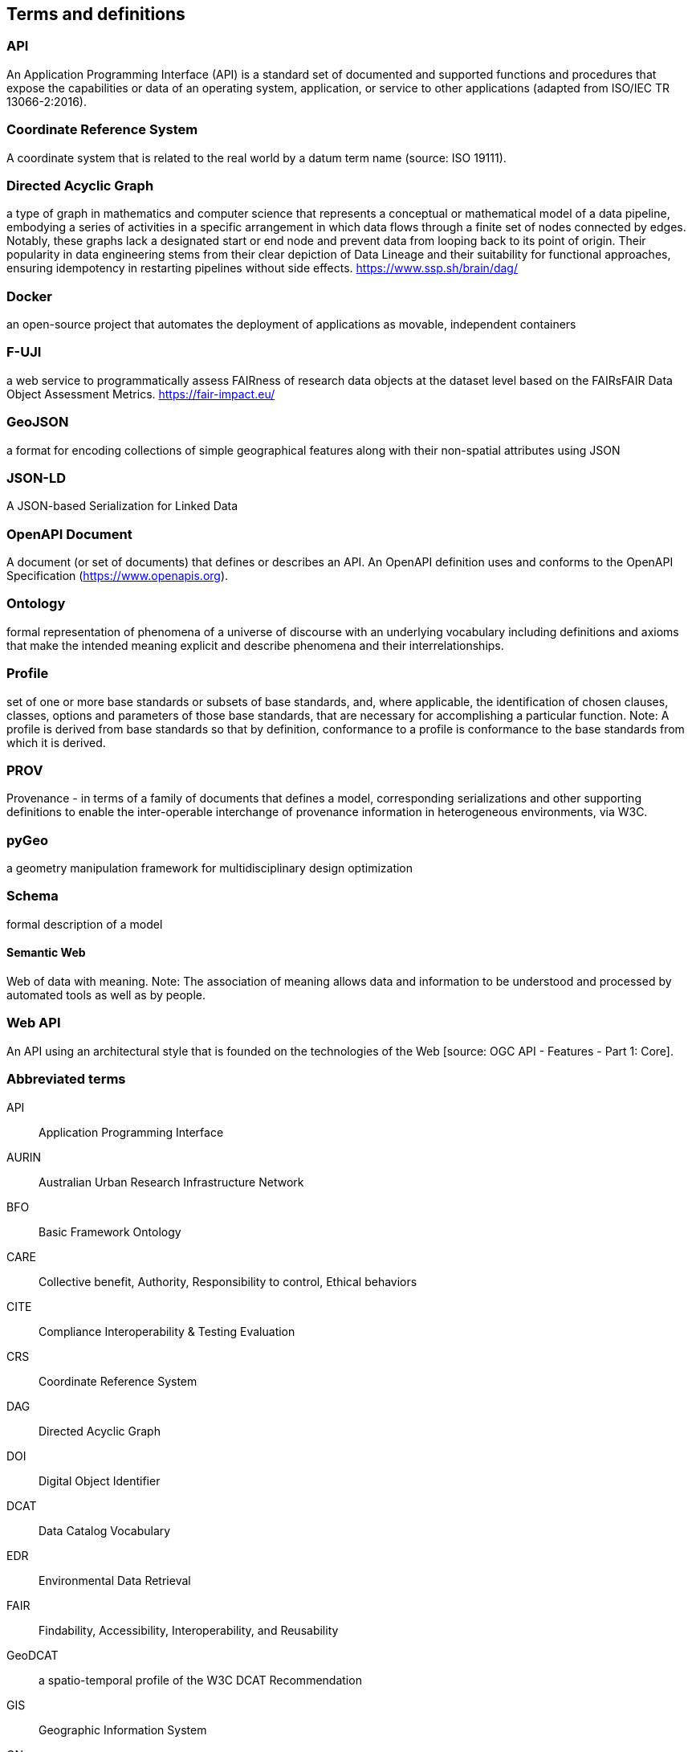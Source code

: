 
== Terms and definitions

=== API

An Application Programming Interface (API) is a standard set of documented and supported functions and procedures that expose the capabilities or data of an operating system, application, or service to other applications (adapted from ISO/IEC TR 13066-2:2016).

=== Coordinate Reference System

A coordinate system that is related to the real world by a datum term name (source: ISO 19111).

=== Directed Acyclic Graph

a type of graph in mathematics and computer science that represents a conceptual or mathematical model of a data pipeline, embodying a series of activities in a specific arrangement in which data flows through a finite set of nodes connected by edges. Notably, these graphs lack a designated start or end node and prevent data from looping back to its point of origin. Their popularity in data engineering stems from their clear depiction of Data Lineage and their suitability for functional approaches, ensuring idempotency in restarting pipelines without side effects. https://www.ssp.sh/brain/dag/

=== Docker

an open-source project that automates the deployment of applications as movable, independent containers 

=== F-UJI

a web service to programmatically assess FAIRness of research data objects at the dataset level based on the FAIRsFAIR Data Object Assessment Metrics. https://fair-impact.eu/

=== GeoJSON

a format for encoding collections of simple geographical features along with their non-spatial attributes using JSON

=== JSON-LD

A JSON-based Serialization for Linked Data

=== OpenAPI Document

A document (or set of documents) that defines or describes an API. An OpenAPI definition uses and conforms to the OpenAPI Specification (https://www.openapis.org).

=== Ontology

formal representation of phenomena of a universe of discourse with an underlying vocabulary including definitions and axioms that make the intended meaning explicit and describe phenomena and their interrelationships.

=== Profile

set of one or more base standards or subsets of base standards, and, where applicable, the identification of chosen clauses, classes, options and parameters of those base standards, that are necessary for accomplishing a particular function.  Note: A profile is derived from base standards so that by definition, conformance to a profile is conformance to the base standards from which it is derived.

=== PROV 

Provenance - in terms of a family of documents that defines a model, corresponding serializations and other supporting definitions to enable the inter-operable interchange of provenance information in heterogeneous environments, via W3C.

=== pyGeo

a geometry manipulation framework for multidisciplinary design optimization

=== Schema

formal description of a model

==== Semantic Web

Web of data with meaning. Note: The association of meaning allows data and information to be understood and processed by automated tools as well as by people.

=== Web API

An API using an architectural style that is founded on the technologies of the Web [source: OGC API - Features - Part 1: Core].


=== Abbreviated terms

API:: Application Programming Interface
AURIN:: Australian Urban Research Infrastructure Network 
BFO:: Basic Framework Ontology
CARE:: Collective benefit, Authority, Responsibility to control, Ethical behaviors
CITE:: Compliance Interoperability & Testing Evaluation
CRS:: Coordinate Reference System
DAG:: Directed Acyclic Graph
DOI:: Digital Object Identifier
DCAT:: Data Catalog Vocabulary
EDR:: Environmental Data Retrieval
FAIR:: Findability, Accessibility, Interoperability, and Reusability
GeoDCAT:: a spatio-temporal profile of the W3C DCAT Recommendation
GIS:: Geographic Information System
GN:: GeoNetwork
JSON:: JavaScript Object Notation
ICSM:: Intergovernmental Committee on Surveying and Mapping
ISO:: International Organization for Standardization
NCRIS:: National Collaborative Research Infrastructure Strategy
NFDI:: National Research Data infrastructure
OGC:: Open Geospatial Consortium
ORCID:: Open Researcher and Contributor ID
OWL:: Web Ontology Language
OWS:: OGC Web Services
PROV:: Provenance family of documents
PROV-O:: PROV Ontology
RDF:: Resource Description Framework
REST:: Representational State Transfer
SHACL:: Shapes Constraint Language
STAC:: Spatial Temporal Asset Catalog
TC 211:: ISO Technical Committee 211 - Geographic information/Geomatics
TEAM:: Test, Evaluation, And Measurement Engine
UML:: Unified Modeling Language
URI:: Uniform Resource Identifier
URL:: Uniform Resource Locator
W3C:: World Wide Web Consortium 
WG:: Working Group
XSLT:: Extensible Stylesheet Language Transformations


